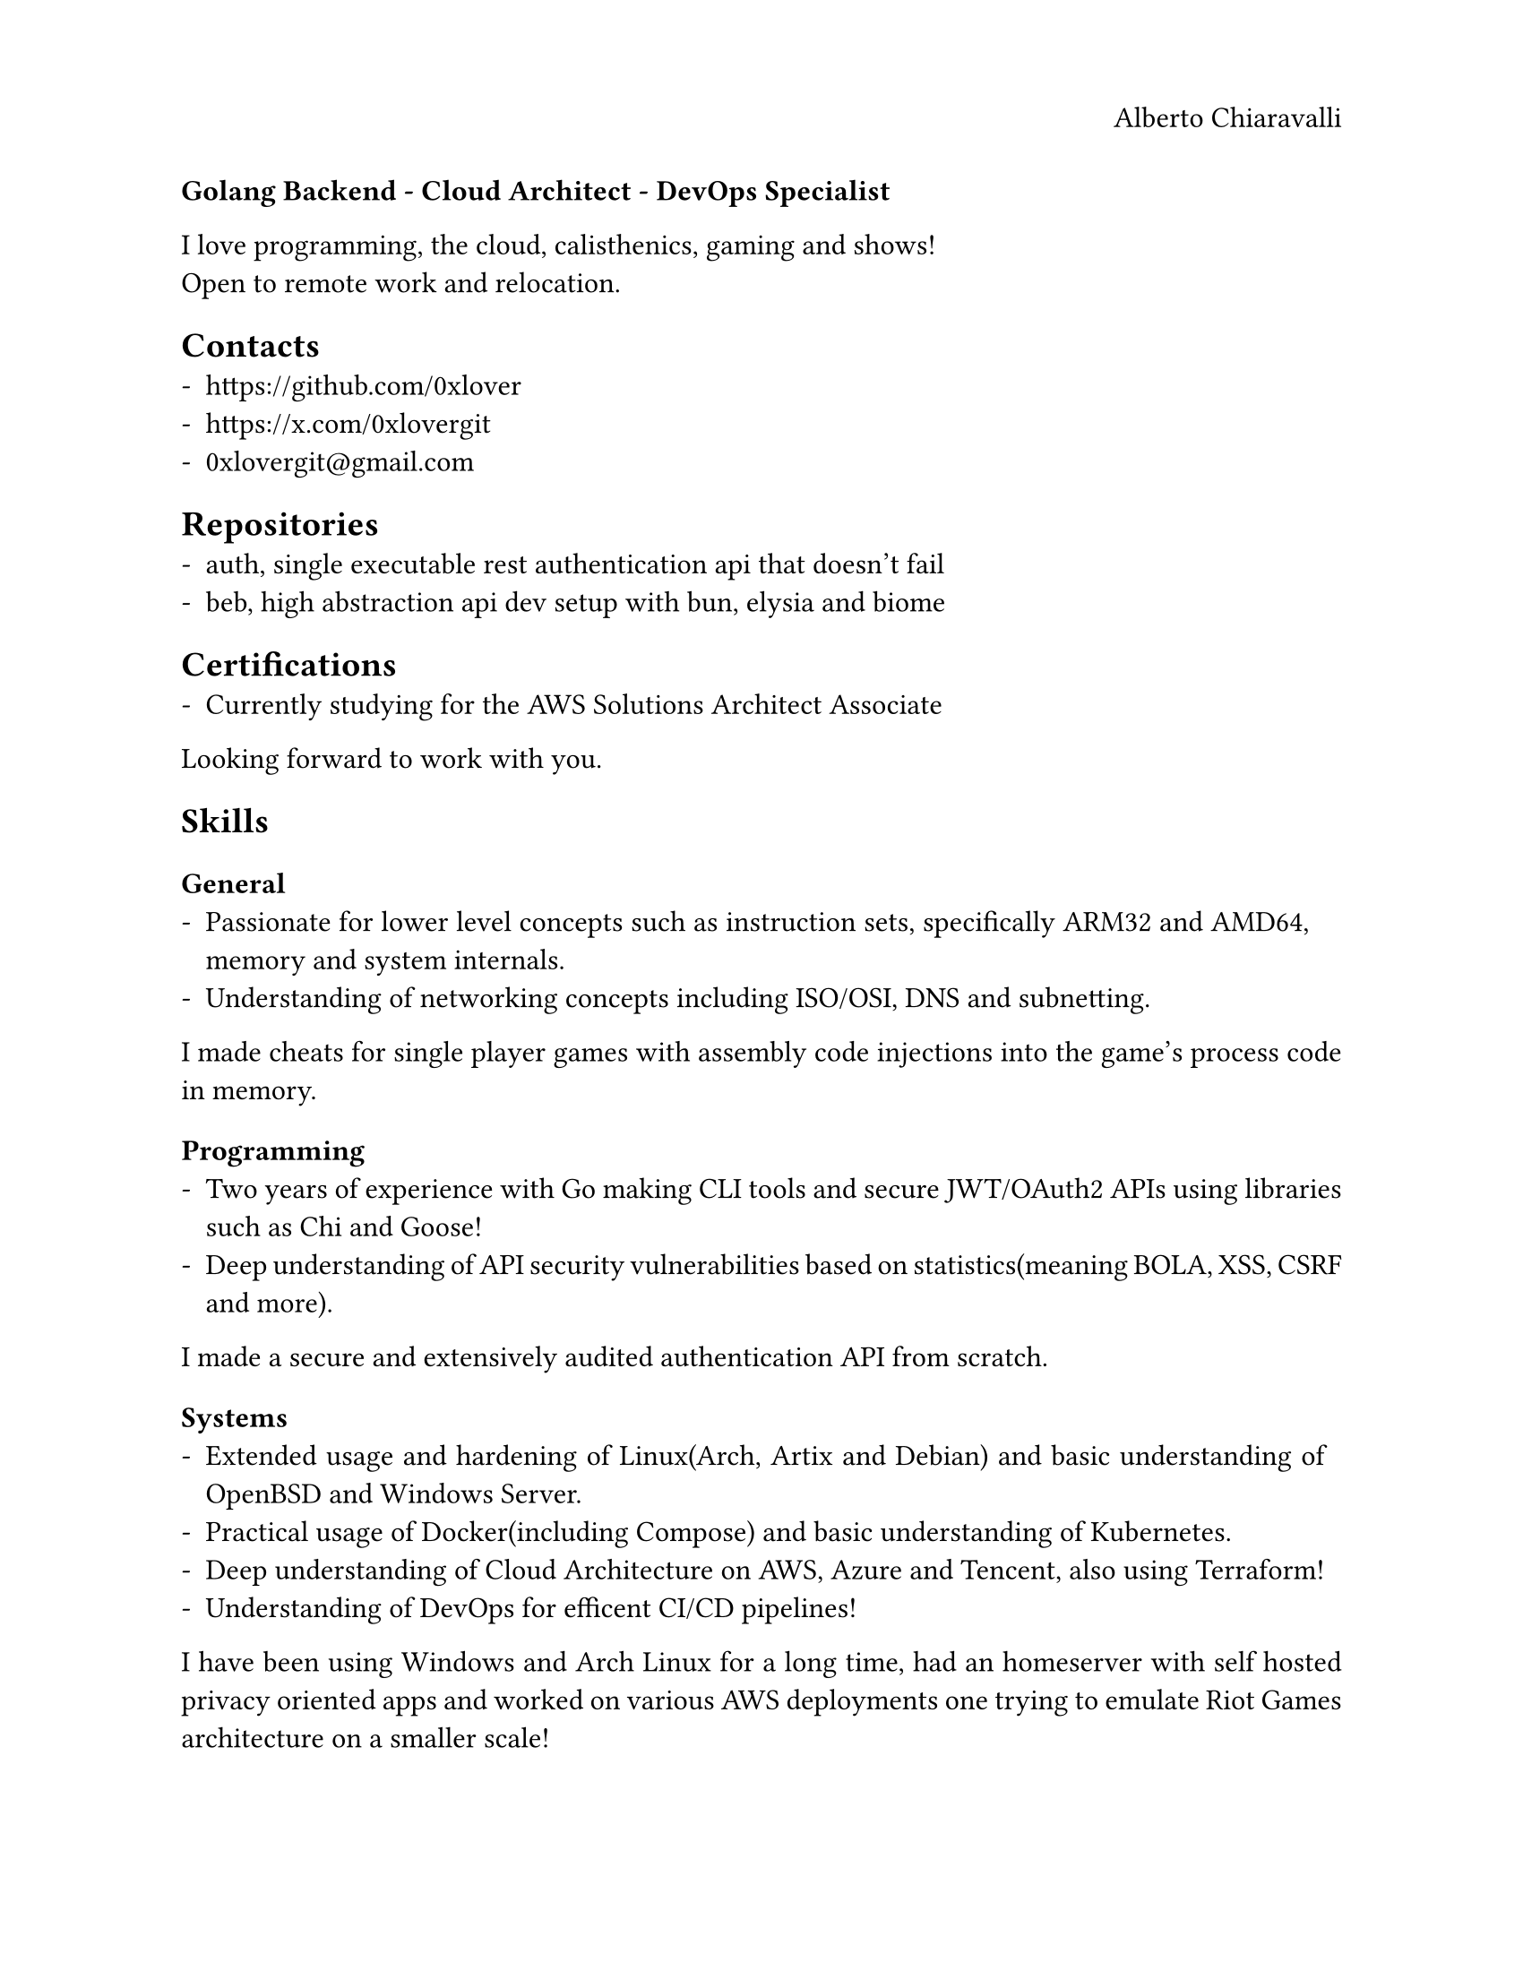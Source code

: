 #set page(paper: "us-letter", header: align(right)[
  Alberto Chiaravalli
])
#set par(justify: true, linebreaks: "optimized")
#set text(size: 11.69pt, hyphenate: true, kerning: true)
#set list(marker: "-")
#align(left)[
  *Golang Backend - Cloud Architect - DevOps Specialist *
]
I love programming, the cloud, calisthenics, gaming and shows! \
Open to remote work and relocation. \

== Contacts
- #link("https://github.com/0xlover")
- #link("https://x.com/0xlovergit")
- 0xlovergit@\gmail.com
// - #link("https://0xlover.github.io/")
// - #link("https://wellfound")
// - #link("https://linkedin")

== Repositories
- #link("https://github.com/0xlover/auth")[auth, single executable rest authentication api that doesn't fail]
- #link("https://github.com/0xlover/beb")[beb, high abstraction api dev setup with bun, elysia and biome]

== Certifications
- Currently studying for the AWS Solutions Architect Associate
// - Currently studying for the Terraform Associate

// == Positions
// - Literally none rn
// Cloud Architect
// DevOps

Looking forward to work with you.

// #pagebreak()

== Skills
=== General
- Passionate for lower level concepts such as instruction sets, specifically ARM32 and AMD64, memory and system internals.
- Understanding of networking concepts including ISO/OSI, DNS and subnetting.
I made cheats for single player games with assembly code injections into the game's process code in memory.
=== Programming
- Two years of experience with Go making CLI tools and secure JWT/OAuth2 APIs using libraries such as Chi and Goose!
- Deep understanding of API security vulnerabilities based on statistics(meaning BOLA, XSS, CSRF and more).
I made a secure and extensively audited authentication API from scratch.
=== Systems
- Extended usage and hardening of Linux(Arch, Artix and Debian) and basic understanding of OpenBSD and Windows Server.
- Practical usage of Docker(including Compose) and basic understanding of Kubernetes.
- Deep understanding of Cloud Architecture on AWS, Azure and Tencent, also using Terraform!
- Understanding of DevOps for efficent CI/CD pipelines!
I have been using Windows and Arch Linux for a long time, had an homeserver with self hosted privacy oriented apps and worked on various AWS deployments one trying to emulate Riot Games architecture on a smaller scale! \
